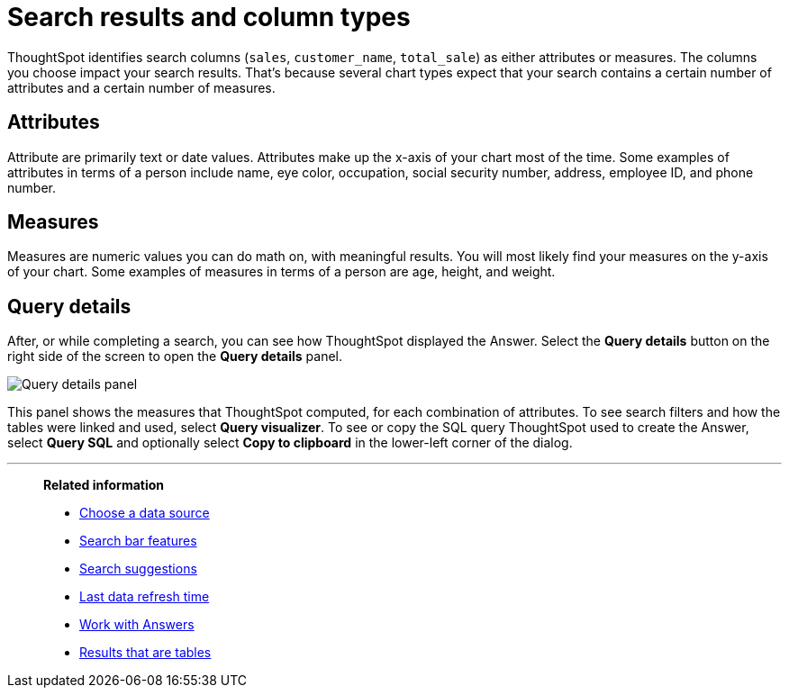 = Search results and column types
:last_updated: tbd
:linkattrs:
:experimental:
:page-layout: default-cloud
:page-aliases: /end-user/search/about-attributes-and-measures.adoc
:description: Searches in ThoughtSpot use columns that are defined as either attributes or measures.

ThoughtSpot identifies search columns (`sales`, `customer_name`, `total_sale`) as either attributes or measures.
The columns you choose impact your search results.
That's because several chart types expect that your search contains a certain number of attributes and a certain number of measures.

[#attributes]
== Attributes

Attribute are primarily text or date values.
Attributes make up the x-axis of your chart most of the time.
Some examples of attributes in terms of a person include name, eye color, occupation, social security number, address, employee ID, and phone number.

[#measures]
== Measures

Measures are numeric values you can do math on, with meaningful results.
You will most likely find your measures on the y-axis of your chart.
Some examples of measures in terms of a person are age, height, and weight.

== Query details

After, or while completing a search, you can see how ThoughtSpot displayed the Answer.
Select the *Query details* button on the right side of the screen to open the *Query details* panel.

image::query-details.png[Query details panel]

This panel shows the measures that ThoughtSpot computed, for each combination of attributes.
To see search filters and how the tables were linked and used, select *Query visualizer*. To see or copy the SQL query ThoughtSpot used to create the Answer, select *Query SQL* and optionally select *Copy to clipboard* in the lower-left corner of the dialog.

'''
> **Related information**
>
> * xref:search-choose-data-source.adoc[Choose a data source]
> * xref:search-bar.adoc[Search bar features]
> * xref:search-suggestion.adoc[Search suggestions]
> * xref:search-data-refresh-time.adoc[Last data refresh time]
> * xref:answers.adoc[Work with Answers]
> * xref:chart-table.adoc[Results that are tables]
